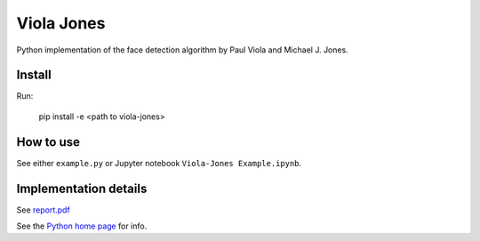 Viola Jones
############

Python implementation of the face detection algorithm by Paul Viola and Michael J. Jones.

Install
=======

Run:

    pip install -e <path to viola-jones>

How to use
==========

See either ``example.py`` or Jupyter notebook ``Viola-Jones Example.ipynb``.

Implementation details
==========

See `report.pdf <https://github.com/mogolola/Viola-jones_face_detector/blob/master/report.pdf>`_

See the `Python home page <http://www.python.org>`_ for info.
